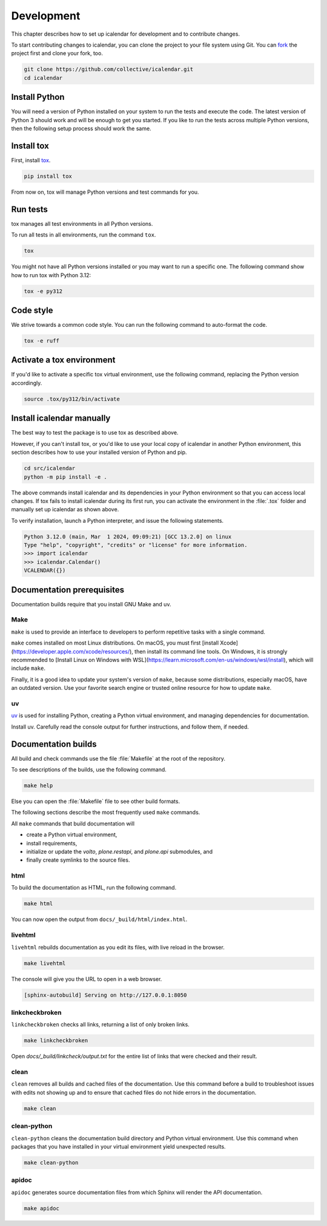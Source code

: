 ===========
Development
===========

This chapter describes how to set up icalendar for development and to contribute changes.



To start contributing changes to icalendar, you can clone the project to your file system using Git.
You can `fork <https://github.com/collective/icalendar/fork>`_
the project first and clone your fork, too.

.. code-block:: shell

    git clone https://github.com/collective/icalendar.git
    cd icalendar


Install Python
--------------

You will need a version of Python installed on your system to run the tests and execute the code.
The latest version of Python 3 should work and will be enough to get you started.
If you like to run the tests across multiple Python versions, then the following setup process should work the same.


Install tox
-----------

First, install `tox <https://pypi.org/project/tox/>`_.

.. code-block:: shell

    pip install tox

From now on, tox will manage Python versions and test commands for you.


Run tests
---------

tox manages all test environments in all Python versions.

To run all tests in all environments, run the command ``tox``.

.. code-block:: shell

    tox

You might not have all Python versions installed or you may want to run a specific one.
The following command show how to run tox with Python 3.12:

.. code-block:: shell

    tox -e py312

.. seealso::

    tox's `documentation <https://tox.wiki/en/stable/user_guide.html#cli>`_.


Code style
----------

We strive towards a common code style.
You can run the following command to auto-format the code.

.. code-block:: shell

    tox -e ruff


Activate a tox environment
--------------------------

If you'd like to activate a specific tox virtual environment, use the following command, replacing the Python version accordingly.

.. code-block:: shell

    source .tox/py312/bin/activate


Install icalendar manually
--------------------------

The best way to test the package is to use tox as described above.

However, if you can't install tox, or you'd like to use your local copy of icalendar in another Python environment, this section describes how to use your installed version of Python and pip.

.. code-block:: shell

    cd src/icalendar
    python -m pip install -e .

The above commands install icalendar and its dependencies in your Python environment so that you can access local changes.
If tox fails to install icalendar during its first run, you can activate the environment in the :file:`.tox` folder and manually set up icalendar as shown above.

To verify installation, launch a Python interpreter, and issue the following statements.

.. code-block:: pycon

    Python 3.12.0 (main, Mar  1 2024, 09:09:21) [GCC 13.2.0] on linux
    Type "help", "copyright", "credits" or "license" for more information.
    >>> import icalendar
    >>> icalendar.Calendar()
    VCALENDAR({})


Documentation prerequisites
---------------------------

Documentation builds require that you install GNU Make and uv.


Make
````

``make`` is used to provide an interface to developers to perform repetitive tasks with a single command.

``make`` comes installed on most Linux distributions.
On macOS, you must first [install Xcode](https://developer.apple.com/xcode/resources/), then install its command line tools.
On Windows, it is strongly recommended to [Install Linux on Windows with WSL](https://learn.microsoft.com/en-us/windows/wsl/install), which will include ``make``.

Finally, it is a good idea to update your system's version of ``make``, because some distributions, especially macOS, have an outdated version.
Use your favorite search engine or trusted online resource for how to update ``make``.


uv
``

`uv <https://docs.astral.sh/uv/>`_ is used for installing Python, creating a Python virtual environment, and managing dependencies for documentation.

Install uv.
Carefully read the console output for further instructions, and follow them, if needed.

.. tab-set::

    .. tab-item:: macOS, Linux, and Windows with WSL

        .. code-block:: shell

            curl -LsSf https://astral.sh/uv/install.sh | sh

    .. tab-item:: Windows

        .. code-block:: shell

            powershell -ExecutionPolicy ByPass -c "irm https://astral.sh/uv/install.ps1 | iex"

.. seealso::

    [Other {term}`uv` installation methods](https://docs.astral.sh/uv/getting-started/installation/)


Documentation builds
--------------------

All build and check commands use the file :file:`Makefile` at the root of the repository.

To see descriptions of the builds, use the following command.

.. code-block:: shell

    make help

Else you can open the :file:`Makefile` file to see other build formats.

The following sections describe the most frequently used ``make`` commands.

All ``make`` commands that build documentation will

-   create a Python virtual environment,
-   install requirements,
-   initialize or update the `volto`, `plone.restapi`, and `plone.api` submodules, and
-   finally create symlinks to the source files.


html
````

To build the documentation as HTML, run the following command.

.. code-block:: shell

    make html

You can now open the output from ``docs/_build/html/index.html``.


livehtml
````````

``livehtml`` rebuilds documentation as you edit its files, with live reload in the browser.

.. code-block:: shell

    make livehtml

The console will give you the URL to open in a web browser.

.. code-block:: console

    [sphinx-autobuild] Serving on http://127.0.0.1:8050


linkcheckbroken
```````````````

``linkcheckbroken`` checks all links, returning a list of only broken links.

.. code-block:: shell

    make linkcheckbroken

Open `docs/_build/linkcheck/output.txt` for the entire list of links that were checked and their result.


.. For future implementation
.. ### `vale`

.. `vale` checks for American English spelling, grammar, and syntax, and follows the Microsoft Writing Style Guide.
.. See {ref}`authors-english-label` for configuration.

.. .. code-block:: shell

.. make vale

.. See the output on the console for suggestions.


clean
`````

``clean`` removes all builds and cached files of the documentation.
Use this command before a build to troubleshoot issues with edits not showing up and to ensure that cached files do not hide errors in the documentation.

.. code-block:: shell

    make clean


clean-python
````````````

``clean-python`` cleans the documentation build directory and Python virtual environment.
Use this command when packages that you have installed in your virtual environment yield unexpected results.

.. code-block:: shell

    make clean-python


apidoc
``````

``apidoc`` generates source documentation files from which Sphinx will render the API documentation.

.. code-block:: shell

    make apidoc

.. seealso::

    `sphinx-apidoc <https://www.sphinx-doc.org/en/master/man/sphinx-apidoc.html>`_
